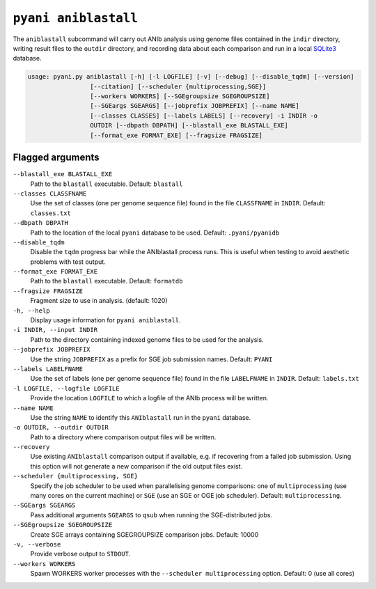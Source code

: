 .. _pyani-subcmd-aniblastall:

==============
``pyani aniblastall``
==============

The ``aniblastall`` subcommand will carry out ANIb analysis using genome files contained in the ``indir`` directory, writing result files to the ``outdir`` directory, and recording data about each comparison and run in a local `SQLite3`_ database.

.. code-block:: text

    usage: pyani.py aniblastall [-h] [-l LOGFILE] [-v] [--debug] [--disable_tqdm] [--version]
                     [--citation] [--scheduler {multiprocessing,SGE}]
                     [--workers WORKERS] [--SGEgroupsize SGEGROUPSIZE]
                     [--SGEargs SGEARGS] [--jobprefix JOBPREFIX] [--name NAME]
                     [--classes CLASSES] [--labels LABELS] [--recovery] -i INDIR -o
                     OUTDIR [--dbpath DBPATH] [--blastall_exe BLASTALL_EXE]
                     [--format_exe FORMAT_EXE] [--fragsize FRAGSIZE]

.. _SQLite3: https://www.sqlite.org/index.html

-----------------
Flagged arguments
-----------------

``--blastall_exe BLASTALL_EXE``
    Path to the ``blastall`` executable. Default: ``blastall``

``--classes CLASSFNAME``
    Use the set of classes (one per genome sequence file) found in the file ``CLASSFNAME`` in ``INDIR``. Default: ``classes.txt``

``--dbpath DBPATH``
    Path to the location of the local ``pyani`` database to be used. Default: ``.pyani/pyanidb``

``--disable_tqdm``
    Disable the ``tqdm`` progress bar while the ANIblastall process runs. This is useful when testing to avoid aesthetic problems with test output.

``--format_exe FORMAT_EXE``
    Path to the ``blastall`` executable. Default: ``formatdb``

``--fragsize FRAGSIZE``
    Fragment size to use in analysis. (default: 1020)

``-h, --help``
    Display usage information for ``pyani aniblastall``.

``-i INDIR, --input INDIR``
    Path to the directory containing indexed genome files to be used for the analysis.

``--jobprefix JOBPREFIX``
    Use the string ``JOBPREFIX`` as a prefix for SGE job submission names. Default: ``PYANI``

``--labels LABELFNAME``
    Use the set of labels (one per genome sequence file) found in the file ``LABELFNAME`` in ``INDIR``. Default: ``labels.txt``

``-l LOGFILE, --logfile LOGFILE``
    Provide the location ``LOGFILE`` to which a logfile of the ANIb process will be written.

``--name NAME``
    Use the string ``NAME`` to identify this ``ANIblastall`` run in the ``pyani`` database.

``-o OUTDIR, --outdir OUTDIR``
    Path to a directory where comparison output files will be written.

``--recovery``
    Use existing ``ANIblastall`` comparison output if available, e.g. if recovering from a failed job submission. Using this option will not generate a new comparison if the old output files exist.

``--scheduler {multiprocessing, SGE}``
    Specify the job scheduler to be used when parallelising genome comparisons: one of ``multiprocessing`` (use many cores on the current machine)  or ``SGE`` (use an SGE or OGE job scheduler). Default: ``multiprocessing``.

``--SGEargs SGEARGS``
    Pass additional arguments ``SGEARGS`` to ``qsub`` when running the SGE-distributed jobs.

``--SGEgroupsize SGEGROUPSIZE``
    Create SGE arrays containing SGEGROUPSIZE comparison jobs. Default: 10000

``-v, --verbose``
    Provide verbose output to ``STDOUT``.

``--workers WORKERS``
    Spawn WORKERS worker processes with the ``--scheduler multiprocessing`` option. Default: 0 (use all cores)
